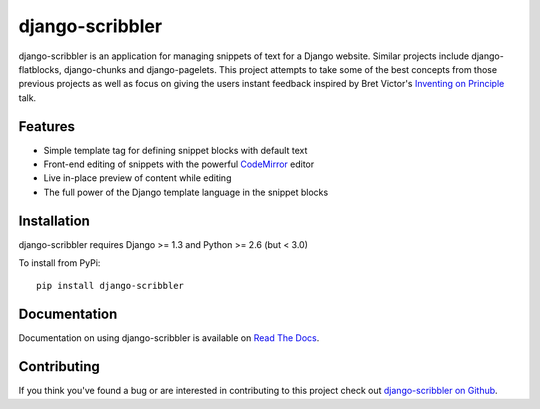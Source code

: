 django-scribbler
===================

django-scribbler is an application for managing snippets of text for a Django website.
Similar projects include django-flatblocks, django-chunks and django-pagelets. This
project attempts to take some of the best concepts from those previous projects as
well as focus on giving the users instant feedback inspired by Bret Victor's
`Inventing on Principle <http://vimeo.com/36579366>`_ talk.

.. image::
    https://secure.travis-ci.org/mlavin/django-scribbler.png?branch=master
    :alt: Build Status
        :target: https://secure.travis-ci.org/mlavin/django-scribbler


Features
--------------------------------------

- Simple template tag for defining snippet blocks with default text
- Front-end editing of snippets with the powerful `CodeMirror <http://codemirror.net/>`_ editor
- Live in-place preview of content while editing
- The full power of the Django template language in the snippet blocks


Installation
--------------------------------------

django-scribbler requires Django >= 1.3 and Python >= 2.6 (but < 3.0)

To install from PyPi::
    
    pip install django-scribbler


Documentation
-----------------------------------

Documentation on using django-scribbler is available on 
`Read The Docs <http://readthedocs.org/docs/django-scribbler/>`_.


Contributing
--------------------------------------

If you think you've found a bug or are interested in contributing to this project
check out `django-scribbler on Github <https://github.com/mlavin/django-scribbler>`_.

